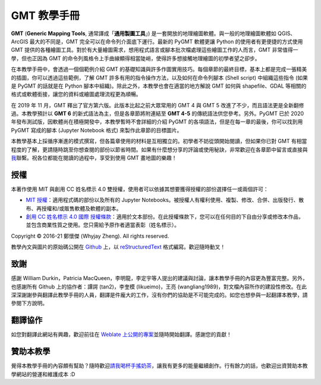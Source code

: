 .. GMT 教學手冊 documentation master file, created by
   sphinx-quickstart on Sun Jan 10 14:27:02 2016.

GMT 教學手冊
======================================

.. image:: images/index_banner_text.png
    :scale: 25
    :align: center

**GMT** (**Generic Mapping Tools**, 通常譯成「**通用製圖工具**」) 是一套開放的地理繪圖軟體。與一般的地理繪圖軟體如 QGIS、ArcGIS 最大的不同是，GMT 完全可以在命令列介面底下運行。最新的 PyGMT 軟體更讓 Python 的使用者有更便捷的方式使用 GMT 提供的各種繪圖工具。對於有大量繪圖需求，想用程式語言或腳本批次檔處理這些繪圖工作的人而言，GMT 非常值得一學，但也正因為 GMT 的命令列風格令上手曲線顯得相當陡峭，使得許多想接觸地理繪圖的初學者望之卻步。

在本教學手冊中，會透過一個個範例介紹 GMT 的基礎知識與許多作圖實用技巧。每個章節的最終目標，基本上都是完成一張精美的插圖，你可以透過這些範例，了解 GMT 許多有用的指令操作方法，以及如何在命令列腳本 (Shell script) 中組織這些指令 (如果是 PyGMT 的話就是在 Python 腳本中組織)。除此之外，本教學也會在適當的地方解說 GMT 如何與 shapefile、GDAL 等相關的格式或軟體銜接，讓您的資料或繪圖處理流程更為順暢。

在 2019 年 11 月，GMT 釋出了官方第六版。此版本比起之前大眾常用的 GMT 4 與 GMT 5 改進了不少，而且語法更是全新翻修過。本教學預計以 **GMT 6** 的新式語法為主，但是各章節將附連結至 **GMT 4-5** 的傳統語法供您參考。另外。PyGMT 已於 2020 年發布測試版，因軟體尚在積極開發中，本教學暫時不會詳細的介紹 PyGMT 的各項語法，但是在每一章的最後，你可以找到用 PyGMT 寫成的腳本 (Jupyter Notebook 格式) 來製作此章節的目標圖片。

.. GMT 目前具有兩個主要的版本：**GMT 4** 和 **GMT 5**。兩個版本的基本指令非常相似，但 GMT 5 具有更為\
.. 齊全的功能。本教學使用 `GMT 5 <http://gmt.soest.hawaii.edu/>`_ 當作操作軟體，如果你是 GMT 新手，\
.. 它也是我推薦使用的 GMT 版本。\
.. GMT 4 在某些地方，尤其是預設屬性的設定上，與 GMT 5 較為不同，因此如果你手邊已經有一些 GMT 4
.. 的程式碼，在指令選項的細節上，請以
.. `GMT 4 官方說明手冊 <https://www.soest.hawaii.edu/gmt/gmt/html/gmt_services.html>`_\
.. 為準。

.. GMT has 2 main versions so far: GMT 4 and GMT 5. They are really similar to each other, especially for basic commands, but GMT 5 is further developed and has more completed functions. Here we use GMT 5 as our primary GMT version in all tutorials. If it’s your first time using GMT, I would also recommend sticking with GMT 5. As the old version, Some syntax details in GMT 4, such as setting up default parameters, differs from GMT 5. Thus, if you already have some codes written in GMT 4, please see GMT 4 Online Services for the most accurate support.

本教學基本上採循序漸進的模式撰寫，但各篇章使用的材料是互相獨立的。初學者不妨從頭開始閱讀，但如果你已對 GMT 有相當程度的了解，更請隨時跳至你想查閱的部份以節省時間。如果有什麼想分享的評論或使用秘訣，非常歡迎在各章節中留言或直接與\ `我 <mailto:whyjayzheng@gmail.com>`_\ 聯繫。祝各位都能在閱讀的過程中，享受到使用 GMT 畫地圖的樂趣！

授權
~~~~~~~~~~~~~~~~~~~~~~~~~~~~~~~~~~~~~~

本著作使用 MIT 與創用 CC 姓名標示 4.0 雙授權，使用者可以依據其想要獲得授權的部份選擇任一或兩個許可：

* `MIT 授權 <https://github.com/whyjz/GMT-tutorials/blob/master/LICENSE.md>`_：適用程式碼的部份以及所有的 Jupyter Notebooks。被授權人有權利使用、複製、修改、合併、出版發行、散布、再授權和/或販售軟體及軟體的副本。

* `創用 CC 姓名標示 4.0 國際 授權條款 <http://creativecommons.org/licenses/by/4.0/>`_：適用於文本部份。在此授權條款下，您可以在任何目的下自由分享或修改本作品，並包含商業性質之使用。您只需給予原作者適當表彰（姓名標示）。

|pic1| |pic2|

.. |pic1| image:: images/mit.png
   :alt: MIT License
   :scale: 30

.. |pic2| image:: images/by.png
   :alt: CC BY 4.0 License
   :scale: 30

.. figure by.png
..    :scale: 30
..    :align: center

.. 本網站中大部分用以繪圖的資料皆屬公領域，或以 GNU 通用公共授權條款發行。詳細說明請參閱「\ :doc:`data_credit`\ 」。

Copyright © 2016-21 鄭懷傑 (Whyjay Zheng). All rights reserved.

教學內文與圖片的原始碼公開在 `Github <https://github.com/whyjz/GMT-tutorials>`_ 上，以 `reStructuredText <https://en.wikipedia.org/wiki/ReStructuredText>`_ 格式編寫。歡迎隨時動叉！

致謝
~~~~~~~~~~~~~~~~~~~~~~~~~~~~~~~~~~~~~~
感謝 William Durkin，Patricia MacQueen，李明龍，李定宇等人提出的建議與討論，讓本教學手冊的內容更為豐富完整。另外，也感謝所有 Github 上的協作者：譚諤 (tan2)，李奎模 (likueimo)，王亮 (wangliang1989)，對文檔內容所作的建設性修改。在此深深謝謝參與翻譯此教學手冊的人員，翻譯是件龐大的工作，沒有你們的協助是不可能完成的。如您也想參與一起翻譯本教學，請參閱下方說明。

翻譯協作 |pic3|
~~~~~~~~~~~~~~~~~~~~~~~~~~~~~~~~~~~~~~
如您對翻譯此網站有興趣，歡迎前往在 `Weblate 上公開的專案 <https://hosted.weblate.org/engage/gmt-tutorials/>`_\ 並隨時開始翻譯。感謝您的貢獻！

.. |pic3| image:: https://hosted.weblate.org/widgets/gmt-tutorials/-/88x31-black.png
    :alt: Translation status
    :target: https://hosted.weblate.org/engage/gmt-tutorials/

..    :align: left 

贊助本教學
~~~~~~~~~~~~~~~~~~~~~~~~~~~~~~~~~~~~~~
覺得本教學手冊的內容頗有幫助？隨時歡迎\ `請我喝杯手搖奶茶 <https://www.paypal.com/donate?hosted_button_id=68GZNRJ3MZDBE>`_，讓我有更多的能量繼續創作。行有餘力的話，也歡迎出資贊助本教學網站的營運和維護成本 :D
